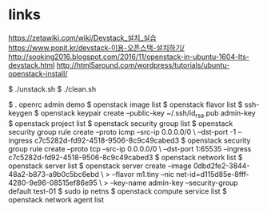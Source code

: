 * links

https://zetawiki.com/wiki/Devstack_설치_실습
https://www.popit.kr/devstack-이용-오픈스택-설치하기/
http://sooking2016.blogspot.com/2016/11/openstack-in-ubuntu-1604-lts-devstack.html
http://html5around.com/wordpress/tutorials/ubuntu-openstack-install/

$ ./unstack.sh
$ ./clean.sh

$ . openrc admin demo
$ openstack image list
$ openstack flavor list
$ ssh-keygen
$ openstack keypair create --public-key ~/.ssh/id_rsa.pub admin-key
$ openstack project list
$ openstack security group list
$ openstack security group rule create --proto icmp --src-ip 0.0.0.0/0 \
--dst-port -1 --ingress c7c5282d-fd92-4518-9506-8c9c49cabed3
$ openstack security group rule create --proto tcp --src-ip 0.0.0.0/0 \
--dst-port 1:65535 --ingress c7c5282d-fd92-4518-9506-8c9c49cabed3
$ openstack network list
$ openstack server list
$ openstack server create --image 0dbd2fe2-3844-48a2-b873-a9b0c5bc6ebd \
> --flavor m1.tiny --nic net-id=d115d85e-8fff-4280-9e96-08515ef86e95 \
> --key-name admin-key --security-group default test-01
$ sudo ip netns
$ openstack compute service list
$ openstack network agent list
